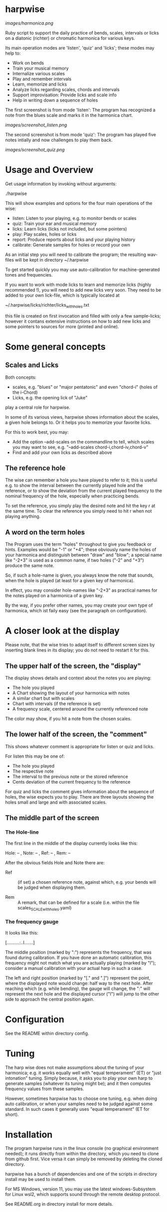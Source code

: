 # -*- fill-column: 74 -*-

* harpwise

  [[images/harmonica.png]]

  Ruby script to support the daily practice of bends, scales, intervals
  or licks on a diatonic (richter) or chromatic harmonica for various
  keys.

  Its main operation modes are 'listen', 'quiz' and 'licks'; these
  modes may help to:

  - Work on bends
  - Train your musical memory
  - Internalize various scales
  - Play and remember intervals
  - Learn, memorize and licks
  - Analyze licks regarding scales, chords and intervals
  - Support improvisation: Provide licks and scale info
  - Help in writing down a sequence of holes

    
  The first screenshot is from mode 'listen': The program has recognized a
  note from the blues scale and marks it in the harmonica chart.
  
  [[images/screenshot_listen.png]]

  The second screenshot is from mode 'quiz': The program has played five
  notes intially and now challenges to play them back.
  
  [[images/screenshot_quiz.png]]

* Usage and Overview

  Get usage information by invoking without arguments:
  
    ./harpwise


  This will show examples and options for the four main operations of the
  wise: 
  
  - listen: Listen to your playing, e.g. to monitor bends or scales
  - quiz: Train your ear and musical memory
  - licks: Learn licks (licks not included, but some pointers)
  - play: Play scales, holes or licks
  - report: Produce reports about licks and your playing history
  - calibrate: Generate samples for holes or record your own

  As an initial step you will need to calibrate the program; the resulting
  wav-files will be kept in directory ~/.harpwise

  To get started quickly you may use auto-calibration for
  machine-generated tones and frequencies.

  If you want to work with mode licks to learn and memorize licks (highly
  recommended !), you will need to add new licks very soon.  They need to
  be added to your own lick-file, which is typically located at

  ~/.harpwise/licks/richter/licks_with_holes.txt

  this file is created on first invocation and filled with only a few
  sample-licks; however it contans extensive instructions on how to add
  new licks and some pointers to sources for more (printed and online).

* Some general concepts
** Scales and Licks

   Both concepts:

   - scales, e.g. "blues" or "major pentatonic" and even "chord-i" (holes
     of the i-Chord)
   - Licks, e.g. the opening lick of "Juke"

   play a central role for harpwise.

   In some of its various views, harpwise shows information about the
   scales, a given hole belongs to. Or it helps you to memorize your
   favorite licks.

   For this to work best, you may:

   - Add the option --add-scales on the commandline to tell, which scales
     you may want to see, e.g. "--add-scales chord-i,chord-iv,chord-v"
   - Find and add your own licks as described above
   
** The reference hole

   The wise can remember a hole you have played to refer to it; this is
   useful e.g. to show the interval between the currently played hole and
   the reference, or to show the deviation from the current played
   frequency to the nominal frequency of the hole, especially when
   practicing bends.

   To set the reference, you simply play the desired note and hit the key
   r at the same time. To clear the reference you simply need to hit r
   when not playing anything.

** A word on the term holes

   The Program uses the term "holes" throughout to give you feedback or
   hints.  Examples would be "-1" or "+4"; these obviously name the holes
   of your harmonica and distinguish between "draw" and "blow"; a special
   name like "-2+3" is used as a common name, if two holes ("-2" and "+3")
   produce the same note.

   So, if such a hole-name is given, you always know the note that sounds,
   when the hole is played (at least for a given key of harmonica).

   In effect, you may consider hole-names like "-2+3" as practical names
   for the notes played on a harmonica of a given key.

   By the way, if you prefer other names, you may create your own type of
   harmonica, which ist faily easy (see the paragraph on configuration).

* A closer look at the display

  Please note, that the wise tries to adapt itself to different screen
  sizes by inserting blank lines in its display; you do not need to
  restart it for this.

** The upper half of the screen, the "display"

   The display shows details and context about the notes you are playing:

   - The hole you played
   - A Chart showing the layout of your harmonica with notes
   - A similar chart but with scales
   - Chart with intervals (if the reference is set)
   - A frequency scale, centered around the currently referenced note

   The color may show, if you hit a note from the chosen scales.

** The lower half of the screen, the "comment"

   This shows whatever comment is appropriate for listen or quiz and licks.

   For listen this may be one of:

   - The hole you played
   - The respective note
   - The interval to the previous note or the stored reference
   - Cents deviation of the current frequency to the reference


   For quiz and licks the comment gives information about the sequence
   of holes, the wise expects you to play. There are three layouts showing
   the holes small and large and with associated scales.
   
** The middle part of the screen
*** The Hole-line
    
    The first line in the middle of the display currently looks like this:

    Hole:   -- , Note:  -- , Ref:   -- ,  Rem: --

    After the obvious fields Hole and Note there are:
    
    - Ref :: (if set) a chosen reference note, against which, e.g. your
      bends will be judged when displaying them.

    - Rem :: A remark, that can be defined for a scale (i.e. within the
      file scales_SCALE_with_holes.yaml)

*** The frequency gauge

    It looks like this:

    [..........:..I.......]

    The middle position (marked by ":") represents the frequency, that was
    found during calibration. If you have done an automatic calibration,
    this frequency might not match what you are actually playing (marked by
    "I"); consider a manual calibration with your actual harp in such a
    case.

    The left and right position (marked by "[." and ".]") represent the
    point, where the displayed note would change: half way to the next
    hole. After reaching which (e.g. while bending), the gauge will change,
    the ":" will represent the next hole and the displayed cursor ("I")
    will jump to the other side to approach the central position again.

* Configuration

  See the README within directory config.

* Tuning

  The harp wise does not make assumptions about the tuning of your
  harmonica; e.g. it works equally well with "equal temperament" (ET) or
  "just intonation" tuning.  Simply because, it asks you to play your own
  harp to generate samples (whatever its tuning might be); and it then
  computes frequency values from these samples.
  
  However, sometimes harpwise has to choose one tuning,
  e.g. when doing auto calibration, or when your samples need to be judged
  against some standard. In such cases it generally uses "equal
  temperament" (ET for short).
  
* Installation

  The program harpwise runs in the linux console (no graphical environment
  needed); it runs directly from within the directory, which you need to
  clone from github first. Vice versa it can simply be removed by deleting
  the cloned directory. 

  harpwise has a bunch of dependencies and one of the scripts in
  directory install may be used to install them.

  For MS Windows, version 11, you may use the latest windows-Subsystem for
  Linux wsl2, which supports sound through the remote desktop protocol.

  See README.org in directory install for more details.

